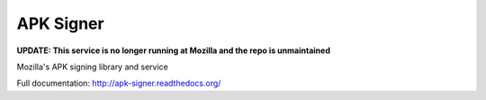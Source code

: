 ==========
APK Signer
==========

**UPDATE: This service is no longer running at Mozilla and the repo is unmaintained**

Mozilla's APK signing library and service

Full documentation: http://apk-signer.readthedocs.org/
